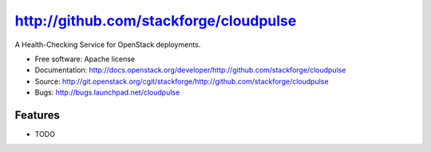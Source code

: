 ===============================
http://github.com/stackforge/cloudpulse
===============================

A Health-Checking Service for OpenStack deployments.

* Free software: Apache license
* Documentation: http://docs.openstack.org/developer/http://github.com/stackforge/cloudpulse
* Source: http://git.openstack.org/cgit/stackforge/http://github.com/stackforge/cloudpulse
* Bugs: http://bugs.launchpad.net/cloudpulse

Features
--------

* TODO
